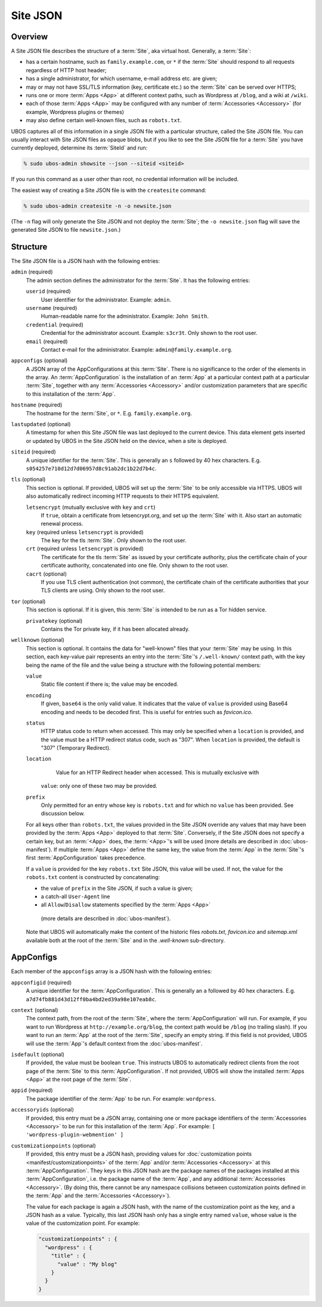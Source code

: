 Site JSON
=========

Overview
--------

A Site JSON file describes the structure of a :term:`Site`, aka virtual host. Generally,
a :term:`Site`:

* has a certain hostname, such as ``family.example.com``, or ``*`` if the :term:`Site`
  should respond to all requests regardless of HTTP host header;
* has a single administrator, for which username, e-mail address etc. are given;
* may or may not have SSL/TLS information (key, certificate etc.) so the :term:`Site` can be
  served over HTTPS;
* runs one or more :term:`Apps <App>` at different context paths, such as Wordpress at ``/blog``,
  and a wiki at ``/wiki``.
* each of those :term:`Apps <App>` may be configured with any number of
  :term:`Accessories <Accessory>` (for example, Wordpress plugins or themes)
* may also define certain well-known files, such as ``robots.txt``.

UBOS captures all of this information in a single JSON file with a particular structure,
called the Site JSON file. You can usually interact with Site JSON files as opaque
blobs, but if you like to see the Site JSON file for a :term:`Site` you have currently deployed,
determine its :term:`SiteId` and run:

.. code-block:: none

   % sudo ubos-admin showsite --json --siteid <siteid>

If you run this command as a user other than root, no credential information will be
included.

The easiest way of creating a Site JSON file is with the ``createsite`` command:

.. code-block:: none

   % sudo ubos-admin createsite -n -o newsite.json

(The ``-n`` flag will only generate the Site JSON and not deploy the :term:`Site`; the
``-o newsite.json`` flag will save the generated Site JSON to file ``newsite.json``.)

Structure
---------

The Site JSON file is a JSON hash with the following entries:

``admin`` (required)
   The admin section defines the administrator for the :term:`Site`. It has the following
   entries:

   ``userid`` (required)
      User identifier for the administrator. Example: ``admin``.

   ``username`` (required)
      Human-readable name for the administrator. Example: ``John Smith``.

   ``credential`` (required)
      Credential for the administrator account. Example: ``s3cr3t``. Only shown to the
      root user.

   ``email`` (required)
      Contact e-mail for the administrator. Example: ``admin@family.example.org``.

``appconfigs`` (optional)
   A JSON array of the AppConfigurations at this :term:`Site`. There is no significance to
   the order of the elements in the array. An :term:`AppConfiguration` is
   the installation of an :term:`App` at a particular context path at a particular :term:`Site`,
   together with any :term:`Accessories <Accessory>` and/or customization parameters that are
   specific to this installation of the :term:`App`.

``hostname`` (required)
   The hostname for the :term:`Site`, or ``*``. E.g. ``family.example.org``.

``lastupdated`` (optional)
   A timestamp for when this Site JSON file was last deployed to the current device. This
   data element gets inserted or updated by UBOS in the Site JSON held on the device,
   when a site is deployed.

``siteid`` (required)
   A unique identifier for the :term:`Site`. This is generally an ``s`` followed by
   40 hex characters. E.g. ``s054257e710d12d7d06957d8c91ab2dc1b22d7b4c``.

``tls`` (optional)
   This section is optional. If provided, UBOS will set up the :term:`Site` to be only
   accessible via HTTPS. UBOS will also automatically redirect incoming HTTP requests
   to their HTTPS equivalent.

   ``letsencrypt`` (mutually exclusive with ``key`` and ``crt``)
      If ``true``, obtain a certificate from letsencrypt.org, and set up the :term:`Site`
      with it. Also start an automatic renewal process.

   ``key`` (required unless ``letsencrypt`` is provided)
      The key for the tls :term:`Site`. Only shown to the root user.

   ``crt`` (required unless ``letsencrypt`` is provided)
      The certificate for the tls :term:`Site` as issued by your certificate authority,
      plus the certificate chain of your certificate authority, concatenated into
      one file.  Only shown to the root user.

   ``cacrt`` (optional)
      If you use TLS client authentication (not common), the certificate chain
      of the certificate authorities that your TLS clients are using.
      Only shown to the root user.

``tor`` (optional)
  This section is optional. If it is given, this :term:`Site` is intended to be run as a Tor hidden
  service.

  ``privatekey`` (optional)
     Contains the Tor private key, if it has been allocated already.

``wellknown`` (optional)
   This section is optional. It contains the data for "well-known" files that your
   :term:`Site` may be using. In this section, each key-value pair represents an
   entry into the :term:`Site`'s ``/.well-known/`` context path, with the key being the name
   of the file and the value being a structure with the following potential members:

   ``value``
      Static file content if there is; the value may be encoded.

   ``encoding``
      If given, ``base64`` is the only valid value. It indicates that the value of
      ``value`` is provided using Base64 encoding and needs to be decoded first. This is
      useful for entries such as `favicon.ico`.

   ``status``
      HTTP status code to return when accessed. This may only be specified when a
      ``location`` is provided, and the value must be a HTTP redirect status code, such
      as "307". When ``location`` is provided, the default is "307" (Temporary Redirect).

   ``location``
      Value for an HTTP Redirect header when accessed. This is mutually exclusive with
     ``value``: only one of these two may be provided.

   ``prefix``
      Only permitted for an entry whose key is ``robots.txt`` and for which no ``value``
      has been provided. See discussion below.

   For all keys other than ``robots.txt``, the values provided in the Site JSON override
   any values that may have been provided by the :term:`Apps <App>` deployed to that
   :term:`Site`. Conversely, if the Site JSON does not specify a certain key, but an
   :term:`<App>` does, the :term:`<App>`'s will be used (more details are described in
   :doc:`ubos-manifest`). If multiple :term:`Apps <App>` define the same key, the value
   from the :term:`App` in the :term:`Site`'s first :term:`AppConfiguration` takes precedence.

   If a ``value`` is provided for the key ``robots.txt`` Site JSON, this value will be used.
   If not, the value for the ``robots.txt`` content is constructed by concatenating:

   * the value of ``prefix`` in the Site JSON, if such a value is given;

   * a catch-all ``User-Agent`` line

   * all ``Allow``/``Disallow`` statements specified by the :term:`Apps <App>`
    (more details are described in :doc:`ubos-manifest`).

   Note that UBOS will automatically make the content of the historic files `robots.txt`,
   `favicon.ico` and `sitemap.xml` available both at the root of the :term:`Site` and in
   the `.well-known` sub-directory.

AppConfigs
----------

Each member of the ``appconfigs`` array is a JSON hash with the following entries:

``appconfigid`` (required)
   A unique identifier for the :term:`AppConfiguration`. This is generally an ``a`` followed by
   40 hex characters. E.g. ``a7d74fb881d43d12ff0ba4bd2ed39a98e107eab8c``.

``context`` (optional)
   The context path, from the root of the :term:`Site`, where the :term:`AppConfiguration` will run.
   For example, if you want to run Wordpress at ``http://example.org/blog``, the
   context path would be ``/blog`` (no trailing slash). If you want to run an :term:`App`
   at the root of the :term:`Site`, specify an empty string. If this field is not provided,
   UBOS will use the :term:`App`'s default context from the :doc:`ubos-manifest`.

``isdefault`` (optional)
   If provided, the value must be boolean ``true``. This instructs UBOS to automatically
   redirect clients from the root page of the :term:`Site` to this :term:`AppConfiguration`. If not
   provided, UBOS will show the installed :term:`Apps <App>` at the root page of the :term:`Site`.

``appid`` (required)
   The package identifier of the :term:`App` to be run. For example: ``wordpress``.

``accessoryids`` (optional)
   If provided, this entry must be a JSON array, containing one or more package
   identifiers of the :term:`Accessories <Accessory>` to be run for this installation of the :term:`App`.
   For example: ``[ 'wordpress-plugin-webmention' ]``

``customizationpoints`` (optional)
   If provided, this entry must be a JSON hash, providing values for
   :doc:`customization points <manifest/customizationpoints>` of the :term:`App` and/or
   :term:`Accessories <Accessory>` at this :term:`AppConfiguration`. They keys in this
   JSON hash are the package names of the packages installed at this :term:`AppConfiguration`,
   i.e. the package name of the :term:`App`, and any additional :term:`Accessories <Accessory>`. (By doing this,
   there cannot be any namespace collisions between customization points defined
   in the :term:`App` and the :term:`Accessories <Accessory>`).

   The value for each package is again a JSON hash, with the name of the customization
   point as the key, and a JSON hash as a value. Typically, this last JSON hash
   only has a single entry named ``value``, whose value is the value of the
   customization point. For example:

   .. code-block:: json

      "customizationpoints" : {
        "wordpress" : {
          "title" : {
            "value" : "My blog"
          }
        }
      }
